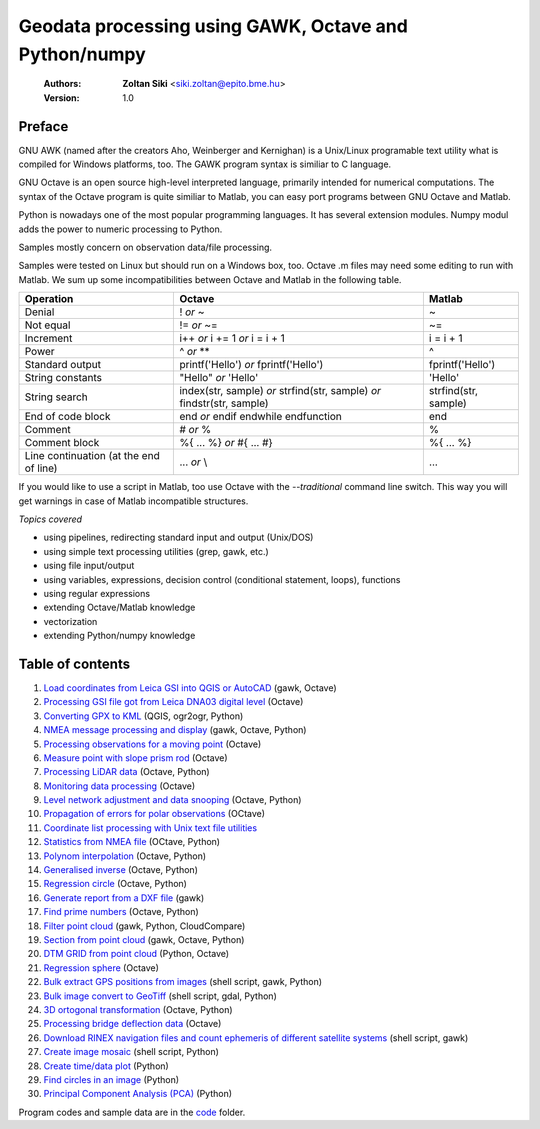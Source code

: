Geodata processing using GAWK, Octave and Python/numpy
======================================================

    :Authors: **Zoltan Siki** <siki.zoltan@epito.bme.hu>
    :Version: 1.0

Preface
-------

GNU AWK (named after the creators Aho, Weinberger and Kernighan) is a 
Unix/Linux programable text utility what is compiled for Windows platforms, too.
The GAWK program syntax is similiar to C language.

GNU Octave is an open source high-level interpreted language, primarily 
intended for numerical computations. The syntax of the Octave program is 
quite similiar to Matlab, you can easy port programs between GNU Octave and
Matlab.

Python is nowadays one of the most popular programming languages. It has several
extension modules.
Numpy modul adds the power to numeric processing to Python.

Samples mostly concern on observation data/file processing.

Samples were tested on Linux but should run on a Windows box, too.
Octave .m files may need some editing to run with Matlab. We sum up some
incompatibilities between Octave and Matlab in the following table.

+--------------------------+---------------------+---------------------+
| **Operation**            | **Octave**          | **Matlab**          |
+==========================+=====================+=====================+
| Denial                   | !                   | ~                   |
|                          | *or*                |                     |
|                          | ~                   |                     |
+--------------------------+---------------------+---------------------+
| Not equal                | !=                  | ~=                  |
|                          | *or*                |                     |
|                          | ~=                  |                     |
+--------------------------+---------------------+---------------------+
| Increment                | i++                 | i = i + 1           |
|                          | *or*                |                     |
|                          | i += 1              |                     |
|                          | *or*                |                     |
|                          | i = i + 1           |                     |
+--------------------------+---------------------+---------------------+
| Power                    | ^                   | ^                   |
|                          | *or*                |                     |
|                          | **                  |                     |
+--------------------------+---------------------+---------------------+
| Standard output          | printf('Hello')     | fprintf('Hello')    |
|                          | *or*                |                     |
|                          | fprintf('Hello')    |                     |
+--------------------------+---------------------+---------------------+
| String constants         | "Hello"             | 'Hello'             |
|                          | *or*                |                     |
|                          | 'Hello'             |                     |
+--------------------------+---------------------+---------------------+
| String search            | index(str, sample)  | strfind(str, sample)|
|                          | *or*                |                     |
|                          | strfind(str, sample)|                     |
|                          | *or*                |                     |
|                          | findstr(str, sample)|                     |
+--------------------------+---------------------+---------------------+
| End of code block        | end                 | end                 |
|                          | *or*                |                     |
|                          | endif               |                     |
|                          | endwhile            |                     |
|                          | endfunction         |                     |
+--------------------------+---------------------+---------------------+
| Comment                  | \#                  | %                   |
|                          | *or*                |                     |
|                          | %                   |                     |
+--------------------------+---------------------+---------------------+
| Comment block            | \%\{                | \%\{                |
|                          | ...                 | ...                 |
|                          | %\}                 | %\}                 |
|                          | *or*                |                     |
|                          | \#{                 |                     |
|                          | ...                 |                     |
|                          | \#}                 |                     |
+--------------------------+---------------------+---------------------+
| Line continuation        | ...                 | ...                 |
| (at the end of line)     | *or*                |                     |
|                          | \\                  |                     |
+--------------------------+---------------------+---------------------+

If you would like to use a script in Matlab, too use Octave with the
*--traditional* command line switch. This way you will get warnings in case of
Matlab incompatible structures.

*Topics covered*

*   using pipelines, redirecting standard input and output (Unix/DOS)
*   using simple text processing utilities (grep, gawk, etc.)
*   using file input/output
*   using variables, expressions, decision control (conditional statement, loops), functions
*   using regular expressions
*   extending Octave/Matlab knowledge
*   vectorization
*	extending Python/numpy knowledge

Table of contents
-----------------

#. `Load coordinates from Leica GSI into QGIS or AutoCAD <lessons/leica_gsi.rst>`_ (gawk, Octave)
#. `Processing GSI file got from Leica DNA03 digital level <lessons/leica_dna03.rst>`_ (Octave)
#. `Converting GPX to KML <lessons/gpx.rst>`_ (QGIS, ogr2ogr, Python)
#. `NMEA message processing and display <lessons/nmea.rst>`_ (gawk, Octave, Python)
#. `Processing observations for a moving point <lessons/one_point.rst>`_ (Octave)
#. `Measure point with slope prism rod <lessons/sphere.rst>`_ (Octave)
#. `Processing LiDAR data <lessons/lidar.rst>`_ (Octave, Python)
#. `Monitoring data processing <lessons/monitoring_data.rst>`_ (Octave)
#. `Level network adjustment and data snooping <lessons/level_net.rst>`_ (Octave, Python)
#. `Propagation of errors for polar observations <lessons/propagation_of_error.rst>`_ (OCtave)
#. `Coordinate list processing with Unix text file utilities <lessons/coord_list.rst>`_
#. `Statistics from NMEA file <lessons/nmea_stat.rst>`_ (OCtave, Python)
#. `Polynom interpolation <lessons/polinom.rst>`_ (Octave, Python)
#. `Generalised inverse <lessons/pseudo_inverz.rst>`_ (Octave, Python)
#. `Regression circle <lessons/circle.rst>`_ (Octave, Python)
#. `Generate report from a DXF file <lessons/dxfinfo.rst>`_ (gawk)
#. `Find prime numbers <lessons/prime.rst>`_ (Octave, Python)
#. `Filter point cloud <lessons/pc_filter.rst>`_ (gawk, Python, CloudCompare)
#. `Section from point cloud <lessons/lidar_section.rst>`_ (gawk, Octave, Python)
#. `DTM GRID from point cloud <lessons/pc2grid.rst>`_ (Python, Octave)
#. `Regression sphere <lessons/reg_sphere.rst>`_ (Octave)
#. `Bulk extract GPS positions from images <lessons/exif.rst>`_ (shell script, gawk, Python)
#. `Bulk image convert to GeoTiff <lessons/image2geotiff.rst>`_ (shell script, gdal, Python)
#. `3D ortogonal transformation <lessons/3dtr.rst>`_ (Octave, Python)
#. `Processing bridge deflection data <lessons/deflection.rst>`_ (Octave)
#. `Download RINEX navigation files and count ephemeris of different satellite systems <lessons/numephem.rst>`_ (shell script, gawk)
#. `Create image mosaic <lessons/img_mosaic.rst>`_ (shell script, Python)
#. `Create time/data plot <lessons/time_data_plot.rst>`_ (Python)
#. `Find circles in an image <lessons/find_circle.rst>`_ (Python)
#. `Principal Component Analysis (PCA) <lessosons/pca.rst>`_ (Python)

Program codes and sample data are in the `code <lessons/code>`_ folder.


